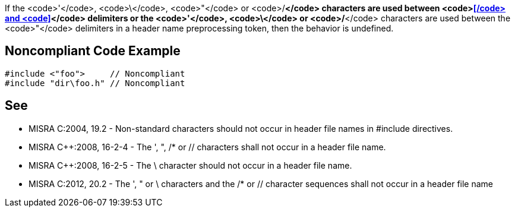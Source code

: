 If the <code>'</code>, <code>\</code>, <code>"</code> or <code>/*</code> characters are used between <code><</code> and <code>></code> delimiters or the <code>'</code>, <code>\</code> or <code>/*</code> characters are used between the <code>"</code> delimiters in a header name preprocessing token, then the behavior is undefined.


== Noncompliant Code Example

----
#include <"foo">     // Noncompliant
#include "dir\foo.h" // Noncompliant
----


== See

* MISRA C:2004, 19.2 - Non-standard characters should not occur in header file names in #include directives.
* MISRA C++:2008, 16-2-4 - The ', ", /* or // characters shall not occur in a header file name.
* MISRA C++:2008, 16-2-5 - The \ character should not occur in a header file name.
* MISRA C:2012, 20.2 - The ', " or \ characters and the /* or // character sequences shall not occur in a header file name


